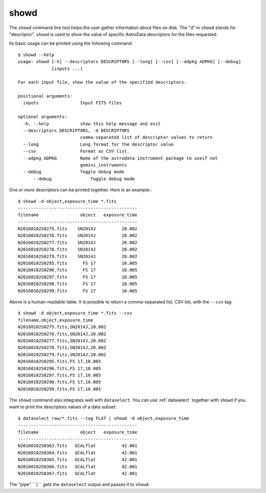 .. showd.rst

.. _showd:

showd
=====
The ``showd`` command line tool helps the user gather information about files
on disk.  The "d" in ``showd`` stands for "descriptor".  ``showd`` is used to
show the value of specific AstroData descriptors for the files requested.

Its basic usage can be printed using the following command::

    $ showd --help
    usage: showd [-h] --descriptors DESCRIPTORS [--long] [--csv] [--adpkg ADPKG] [--debug]
                 [inputs ...]

    For each input file, show the value of the specified descriptors.

    positional arguments:
      inputs                Input FITS files

    optional arguments:
      -h, --help            show this help message and exit
      --descriptors DESCRIPTORS, -d DESCRIPTORS
                            comma-separated list of descriptor values to return
      --long                Long format for the descriptor value
      --csv                 Format as CSV list.
      --adpkg ADPKG         Name of the astrodata instrument package to useif not
                            gemini_instruments
      --debug               Toggle debug mode
          --debug               Toggle debug mode


One or more descriptors can be printed together. Here is an example:::

    $ showd -d object,exposure_time *.fits
    ----------------------------------------------
    filename                object   exposure_time
    ----------------------------------------------
    N20160102S0275.fits    SN2014J          20.002
    N20160102S0276.fits    SN2014J          20.002
    N20160102S0277.fits    SN2014J          20.002
    N20160102S0278.fits    SN2014J          20.002
    N20160102S0279.fits    SN2014J          20.002
    N20160102S0295.fits      FS 17          10.005
    N20160102S0296.fits      FS 17          10.005
    N20160102S0297.fits      FS 17          10.005
    N20160102S0298.fits      FS 17          10.005
    N20160102S0299.fits      FS 17          10.005

Above is a human-readable table.  It is possible to return a comma-separated
list, CSV list, with the ``--csv`` tag::

    $ showd -d object,exposure_time *.fits --csv
    filename,object,exposure_time
    N20160102S0275.fits,SN2014J,20.002
    N20160102S0276.fits,SN2014J,20.002
    N20160102S0277.fits,SN2014J,20.002
    N20160102S0278.fits,SN2014J,20.002
    N20160102S0279.fits,SN2014J,20.002
    N20160102S0295.fits,FS 17,10.005
    N20160102S0296.fits,FS 17,10.005
    N20160102S0297.fits,FS 17,10.005
    N20160102S0298.fits,FS 17,10.005
    N20160102S0299.fits,FS 17,10.005

The ``showd`` command also integrates well with ``dataselect``. You can use
:ref:`dataselect` together with ``showd`` if you want to print
the descriptors values of a data subset::

    $ dataselect raw/*.fits --tag FLAT | showd -d object,exposure_time
    ----------------------------------------------
    filename                object   exposure_time
    ----------------------------------------------
    N20160102S0363.fits   GCALflat          42.001
    N20160102S0364.fits   GCALflat          42.001
    N20160102S0365.fits   GCALflat          42.001
    N20160102S0366.fits   GCALflat          42.001
    N20160102S0367.fits   GCALflat          42.001

The "pipe" `` | `` gets the ``dataselect`` output and passes it to ``showd``.

